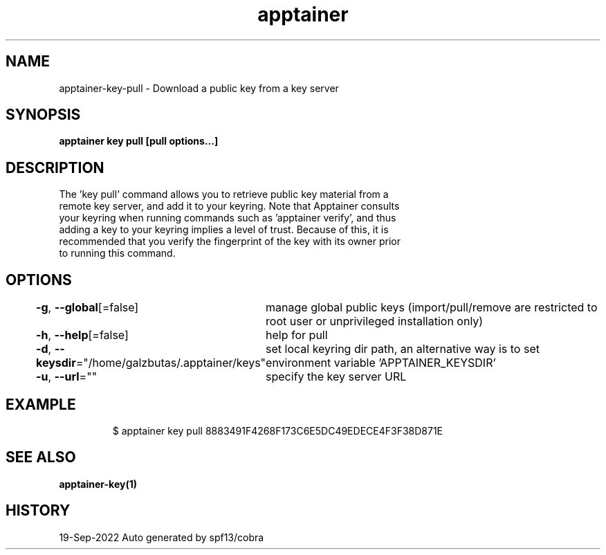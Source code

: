 .nh
.TH "apptainer" "1" "Sep 2022" "Auto generated by spf13/cobra" ""

.SH NAME
.PP
apptainer-key-pull - Download a public key from a key server


.SH SYNOPSIS
.PP
\fBapptainer key pull [pull options...] \fP


.SH DESCRIPTION
.PP
The 'key pull' command allows you to retrieve public key material from a
  remote key server, and add it to your keyring. Note that Apptainer consults
  your keyring when running commands such as 'apptainer verify', and thus
  adding a key to your keyring implies a level of trust. Because of this, it is
  recommended that you verify the fingerprint of the key with its owner prior
  to running this command.


.SH OPTIONS
.PP
\fB-g\fP, \fB--global\fP[=false]
	manage global public keys (import/pull/remove are restricted to root user or unprivileged installation only)

.PP
\fB-h\fP, \fB--help\fP[=false]
	help for pull

.PP
\fB-d\fP, \fB--keysdir\fP="/home/galzbutas/.apptainer/keys"
	set local keyring dir path, an alternative way is to set environment variable 'APPTAINER_KEYSDIR'

.PP
\fB-u\fP, \fB--url\fP=""
	specify the key server URL


.SH EXAMPLE
.PP
.RS

.nf

  $ apptainer key pull 8883491F4268F173C6E5DC49EDECE4F3F38D871E

.fi
.RE


.SH SEE ALSO
.PP
\fBapptainer-key(1)\fP


.SH HISTORY
.PP
19-Sep-2022 Auto generated by spf13/cobra
